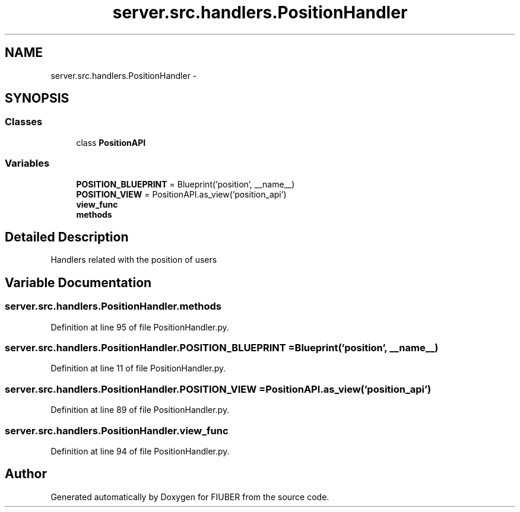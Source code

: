 .TH "server.src.handlers.PositionHandler" 3 "Thu Nov 30 2017" "Version 1.0.0" "FIUBER" \" -*- nroff -*-
.ad l
.nh
.SH NAME
server.src.handlers.PositionHandler \- 
.SH SYNOPSIS
.br
.PP
.SS "Classes"

.in +1c
.ti -1c
.RI "class \fBPositionAPI\fP"
.br
.in -1c
.SS "Variables"

.in +1c
.ti -1c
.RI "\fBPOSITION_BLUEPRINT\fP = Blueprint('position', __name__)"
.br
.ti -1c
.RI "\fBPOSITION_VIEW\fP = PositionAPI\&.as_view('position_api')"
.br
.ti -1c
.RI "\fBview_func\fP"
.br
.ti -1c
.RI "\fBmethods\fP"
.br
.in -1c
.SH "Detailed Description"
.PP 

.PP
.nf
Handlers related with the position of users
.fi
.PP
 
.SH "Variable Documentation"
.PP 
.SS "server\&.src\&.handlers\&.PositionHandler\&.methods"

.PP
Definition at line 95 of file PositionHandler\&.py\&.
.SS "server\&.src\&.handlers\&.PositionHandler\&.POSITION_BLUEPRINT = Blueprint('position', __name__)"

.PP
Definition at line 11 of file PositionHandler\&.py\&.
.SS "server\&.src\&.handlers\&.PositionHandler\&.POSITION_VIEW = PositionAPI\&.as_view('position_api')"

.PP
Definition at line 89 of file PositionHandler\&.py\&.
.SS "server\&.src\&.handlers\&.PositionHandler\&.view_func"

.PP
Definition at line 94 of file PositionHandler\&.py\&.
.SH "Author"
.PP 
Generated automatically by Doxygen for FIUBER from the source code\&.
